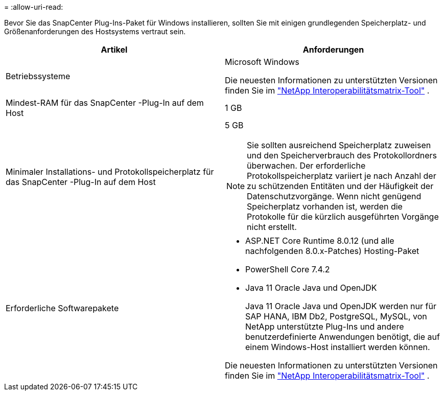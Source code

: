 = 
:allow-uri-read: 


Bevor Sie das SnapCenter Plug-Ins-Paket für Windows installieren, sollten Sie mit einigen grundlegenden Speicherplatz- und Größenanforderungen des Hostsystems vertraut sein.

|===
| Artikel | Anforderungen 


 a| 
Betriebssysteme
 a| 
Microsoft Windows

Die neuesten Informationen zu unterstützten Versionen finden Sie im https://imt.netapp.com/imt/imt.jsp?components=134502;&solution=1258&isHWU&src=IMT["NetApp Interoperabilitätsmatrix-Tool"^] .



 a| 
Mindest-RAM für das SnapCenter -Plug-In auf dem Host
 a| 
1 GB



 a| 
Minimaler Installations- und Protokollspeicherplatz für das SnapCenter -Plug-In auf dem Host
 a| 
5 GB


NOTE: Sie sollten ausreichend Speicherplatz zuweisen und den Speicherverbrauch des Protokollordners überwachen.  Der erforderliche Protokollspeicherplatz variiert je nach Anzahl der zu schützenden Entitäten und der Häufigkeit der Datenschutzvorgänge.  Wenn nicht genügend Speicherplatz vorhanden ist, werden die Protokolle für die kürzlich ausgeführten Vorgänge nicht erstellt.



 a| 
Erforderliche Softwarepakete
 a| 
* ASP.NET Core Runtime 8.0.12 (und alle nachfolgenden 8.0.x-Patches) Hosting-Paket
* PowerShell Core 7.4.2
* Java 11 Oracle Java und OpenJDK
+
Java 11 Oracle Java und OpenJDK werden nur für SAP HANA, IBM Db2, PostgreSQL, MySQL, von NetApp unterstützte Plug-Ins und andere benutzerdefinierte Anwendungen benötigt, die auf einem Windows-Host installiert werden können.



Die neuesten Informationen zu unterstützten Versionen finden Sie im https://imt.netapp.com/matrix/imt.jsp?components=121074;&solution=1257&isHWU&src=IMT["NetApp Interoperabilitätsmatrix-Tool"^] .

.NET-spezifische Informationen zur Fehlerbehebung finden Sie unter https://kb.netapp.com/mgmt/SnapCenter/SnapCenter_upgrade_or_install_fails_with_This_KB_is_not_related_to_the_OS["Das Upgrade oder die Installation von SnapCenter schlägt bei älteren Systemen ohne Internetverbindung fehl."]

|===